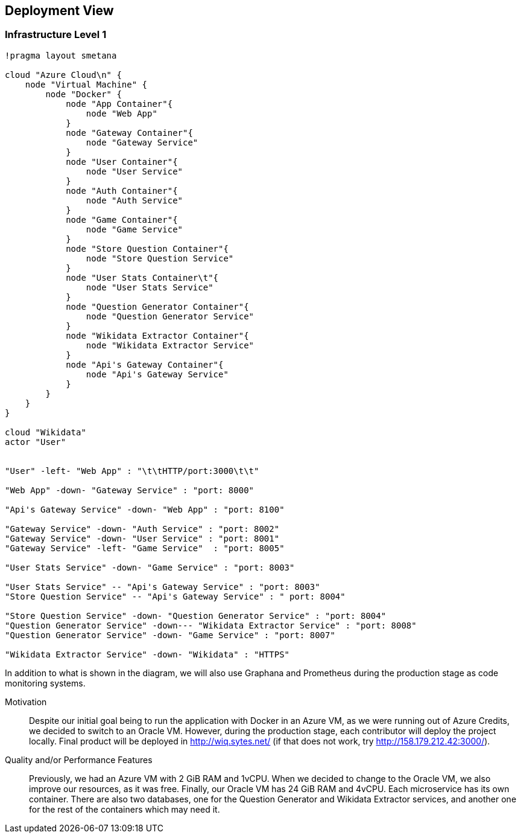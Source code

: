 ifndef::imagesdir[:imagesdir: ../images]

[[section-deployment-view]]

== Deployment View

=== Infrastructure Level 1

[plantuml,"Deployment View",png]
----
!pragma layout smetana

cloud "Azure Cloud\n" {
    node "Virtual Machine" {
        node "Docker" {
            node "App Container"{
                node "Web App"
            }
            node "Gateway Container"{
                node "Gateway Service"
            }
            node "User Container"{
                node "User Service"
            }
            node "Auth Container"{
                node "Auth Service"
            }
            node "Game Container"{
                node "Game Service"
            }
            node "Store Question Container"{
                node "Store Question Service"
            }
            node "User Stats Container\t"{
                node "User Stats Service"
            }
            node "Question Generator Container"{
                node "Question Generator Service"
            }
            node "Wikidata Extractor Container"{
                node "Wikidata Extractor Service"
            }
            node "Api's Gateway Container"{
                node "Api's Gateway Service"
            }
        }
    }
}

cloud "Wikidata"
actor "User"


"User" -left- "Web App" : "\t\tHTTP/port:3000\t\t"

"Web App" -down- "Gateway Service" : "port: 8000"

"Api's Gateway Service" -down- "Web App" : "port: 8100"

"Gateway Service" -down- "Auth Service" : "port: 8002"
"Gateway Service" -down- "User Service" : "port: 8001"
"Gateway Service" -left- "Game Service"  : "port: 8005"

"User Stats Service" -down- "Game Service" : "port: 8003"

"User Stats Service" -- "Api's Gateway Service" : "port: 8003"
"Store Question Service" -- "Api's Gateway Service" : " port: 8004"

"Store Question Service" -down- "Question Generator Service" : "port: 8004"
"Question Generator Service" -down--- "Wikidata Extractor Service" : "port: 8008"
"Question Generator Service" -down- "Game Service" : "port: 8007"

"Wikidata Extractor Service" -down- "Wikidata" : "HTTPS"
----

In addition to what is shown in the diagram, we will also use Graphana and Prometheus during the production stage as code monitoring systems.

Motivation::

Despite our initial goal being to run the application with Docker in an Azure VM, as we were running out of Azure Credits, we decided to switch to an Oracle VM.
However, during the production stage, each contributor will deploy the project locally.
Final product will be deployed in http://wiq.sytes.net/ (if that does not work, try http://158.179.212.42:3000/).

Quality and/or Performance Features::
Previously, we had an Azure VM with 2 GiB RAM and 1vCPU. When we decided to change to the Oracle VM, we also improve our resources, as it was free.
Finally, our Oracle VM has 24 GiB RAM and 4vCPU.
Each microservice has its own container. There are also two databases, one for the Question Generator and Wikidata Extractor services, and another one for the rest of the containers which may need it.